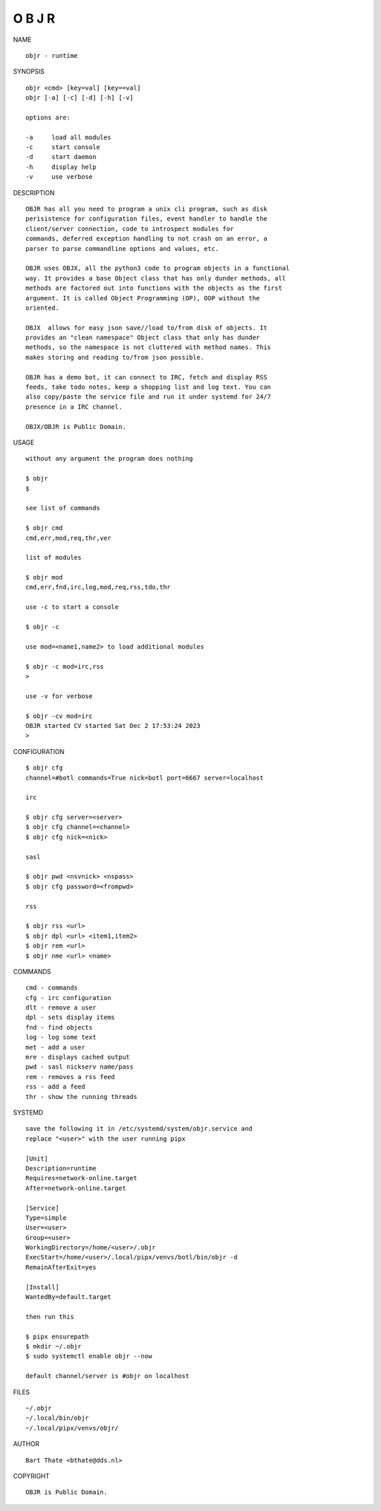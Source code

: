 O B J R
#######

NAME

::

    objr - runtime


SYNOPSIS

::

    objr <cmd> [key=val] [key==val]
    objr [-a] [-c] [-d] [-h] [-v]

    options are:

    -a     load all modules
    -c     start console
    -d     start daemon
    -h     display help
    -v     use verbose


DESCRIPTION

::

    OBJR has all you need to program a unix cli program, such as disk
    perisistence for configuration files, event handler to handle the
    client/server connection, code to introspect modules for
    commands, deferred exception handling to not crash on an error, a
    parser to parse commandline options and values, etc.

    OBJR uses OBJX, all the python3 code to program objects in a functional
    way. It provides a base Object class that has only dunder methods, all
    methods are factored out into functions with the objects as the first
    argument. It is called Object Programming (OP), OOP without the
    oriented.

    OBJX  allows for easy json save//load to/from disk of objects. It
    provides an "clean namespace" Object class that only has dunder
    methods, so the namespace is not cluttered with method names. This
    makes storing and reading to/from json possible.

    OBJR has a demo bot, it can connect to IRC, fetch and display RSS
    feeds, take todo notes, keep a shopping list and log text. You can
    also copy/paste the service file and run it under systemd for 24/7
    presence in a IRC channel.

    OBJX/OBJR is Public Domain.

USAGE

::

    without any argument the program does nothing

    $ objr
    $

    see list of commands

    $ objr cmd
    cmd,err,mod,req,thr,ver

    list of modules

    $ objr mod
    cmd,err,fnd,irc,log,mod,req,rss,tdo,thr

    use -c to start a console

    $ objr -c

    use mod=<name1,name2> to load additional modules

    $ objr -c mod=irc,rss
    >

    use -v for verbose

    $ objr -cv mod=irc
    OBJR started CV started Sat Dec 2 17:53:24 2023
    >


CONFIGURATION

::

    $ objr cfg 
    channel=#botl commands=True nick=botl port=6667 server=localhost

    irc

    $ objr cfg server=<server>
    $ objr cfg channel=<channel>
    $ objr cfg nick=<nick>

    sasl

    $ objr pwd <nsvnick> <nspass>
    $ objr cfg password=<frompwd>

    rss

    $ objr rss <url>
    $ objr dpl <url> <item1,item2>
    $ objr rem <url>
    $ objr nme <url> <name>


COMMANDS

::

    cmd - commands
    cfg - irc configuration
    dlt - remove a user
    dpl - sets display items
    fnd - find objects 
    log - log some text
    met - add a user
    mre - displays cached output
    pwd - sasl nickserv name/pass
    rem - removes a rss feed
    rss - add a feed
    thr - show the running threads

SYSTEMD

::

    save the following it in /etc/systemd/system/objr.service and
    replace "<user>" with the user running pipx

    [Unit]
    Description=runtime
    Requires=network-online.target
    After=network-online.target

    [Service]
    Type=simple
    User=<user>
    Group=<user>
    WorkingDirectory=/home/<user>/.objr
    ExecStart=/home/<user>/.local/pipx/venvs/botl/bin/objr -d
    RemainAfterExit=yes

    [Install]
    WantedBy=default.target

    then run this

    $ pipx ensurepath
    $ mkdir ~/.objr
    $ sudo systemctl enable objr --now

    default channel/server is #objr on localhost

FILES

::

    ~/.objr
    ~/.local/bin/objr
    ~/.local/pipx/venvs/objr/

AUTHOR

::

    Bart Thate <bthate@dds.nl>

COPYRIGHT

::

    OBJR is Public Domain.
